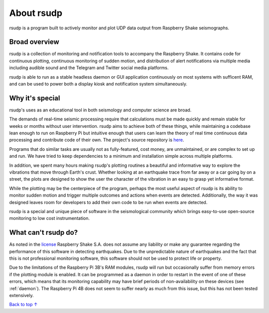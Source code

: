 About rsudp
#####################################

rsudp is a program built to actively monitor and
plot UDP data output from Raspberry Shake seismographs.

Broad overview
*************************************

rsudp is a collection of monitoring and notification tools to accompany the Raspberry Shake.
It contains code for continuous plotting, continuous monitoring of sudden motion,
and distribution of alert notifications via multiple media including audible sound
and the Telegram and Twitter social media platforms.

rsudp is able to run as a stable headless daemon or GUI application continuously
on most systems with sufficent RAM, and can be used to power both a display kiosk
and notification system simultaneously.

Why it's special
*************************************

rsudp's uses as an educational tool in both seismology and computer science are broad.

The demands of real-time seismic processing
require that calculations must be made quickly and
remain stable for weeks or months without user intervention.
rsudp aims to achieve both of these things,
while maintaining a codebase lean enough to run on Raspberry Pi
but intuitive enough that users can learn the theory of
real time continuous data processing and contribute code of their own.
The project's source repository is `here <https://github.com/raspishake/rsudp>`_.

Programs that do similar tasks are usually not as fully-featured, cost money,
are unmaintained, or are complex to set up and run.
We have tried to keep dependencies to a minimum and installation simple
across multiple platforms.

In addition, we spent many hours making rsudp's plotting routines a beautiful
and informative way to explore the vibrations that move through Earth's crust.
Whether looking at an earthquake trace from far away or a car going by on a street,
the plots are designed to show the user the character of the vibration in an easy
to grasp yet informative format.

While the plotting may be the centerpiece of the program,
perhaps the most useful aspect of rsudp is its ability to monitor sudden motion
and trigger multiple outcomes and actions when events are detected.
Additionally, the way it was designed leaves room for developers
to add their own code to be run when events are detected.

rsudp is a special and unique piece of software in the seismological community
which brings easy-to-use open-source monitoring to low cost instrumentation.

What can't rsudp do?
*************************************

As noted in the `license <https://github.com/raspishake/rsudp/blob/master/LICENSE>`_
Raspberry Shake S.A. does not assume any liability or make any guarantee regarding
the performance of this software in detecting earthquakes.
Due to the unpredictable nature of earthquakes and the fact that this is not professional
monitoring software, this software should not be used to protect life or property.

Due to the limitations of the Raspberry Pi 3B's RAM modules, rsudp will run but occasionally
suffer from memory errors if the plotting module is enabled.
It can be programmed as a daemon in order to restart in the event of one of these errors,
which means that its monitoring capability may have brief periods of non-availability
on these devices (see :ref:`daemon`).
The Raspberry Pi 4B does not seem to suffer nearly as much from this issue,
but this has not been tested extensively.

`Back to top ↑ <#top>`_
